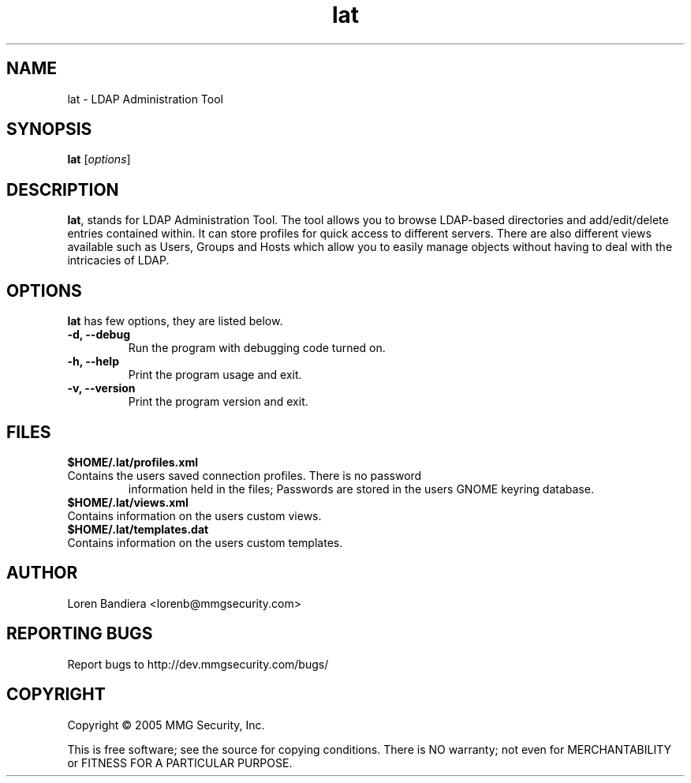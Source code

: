 .\" lat(1) manpage
.\"
.\" Copyright (C) 2004, 2005 MMG Security, Inc.
.\"
.TH lat "1" "May 2005" "lat" "Linux User's Manual"
.SH NAME
lat \- LDAP Administration Tool
.SH SYNOPSIS
.B lat
[\fIoptions\fR]
.SH DESCRIPTION
.PP
.BR lat ,
stands for LDAP Administration Tool. The tool allows you to browse 
LDAP-based directories and add/edit/delete entries contained within. 
It can store profiles for quick access to different servers. There are 
also different views available such as Users, Groups and Hosts which 
allow you to easily manage objects without having to deal with the 
intricacies of LDAP.
.SH OPTIONS
.BR lat
has few options, they are listed below.
.TP
.B -d, --debug
Run the program with debugging code turned on.
.TP
.B -h, --help
Print the program usage and exit.
.TP
.B -v, --version
Print the program version and exit.
.SH FILES
.BR $HOME/.lat/profiles.xml
.TP
Contains the users saved connection profiles.  There is no password 
information held in the files;  Passwords are stored in the users
GNOME keyring database.
.TP
.BR $HOME/.lat/views.xml
.TP
Contains information on the users custom views.
.TP
.BR $HOME/.lat/templates.dat
.TP
Contains information on the users custom templates.
.SH AUTHOR
Loren Bandiera <lorenb@mmgsecurity.com>
.SH "REPORTING BUGS"
Report bugs to http://dev.mmgsecurity.com/bugs/
.SH COPYRIGHT
Copyright \(co 2005 MMG Security, Inc.
.sp
This is free software; see the source for copying conditions.  There is NO
warranty; not even for MERCHANTABILITY or FITNESS FOR A PARTICULAR PURPOSE.
